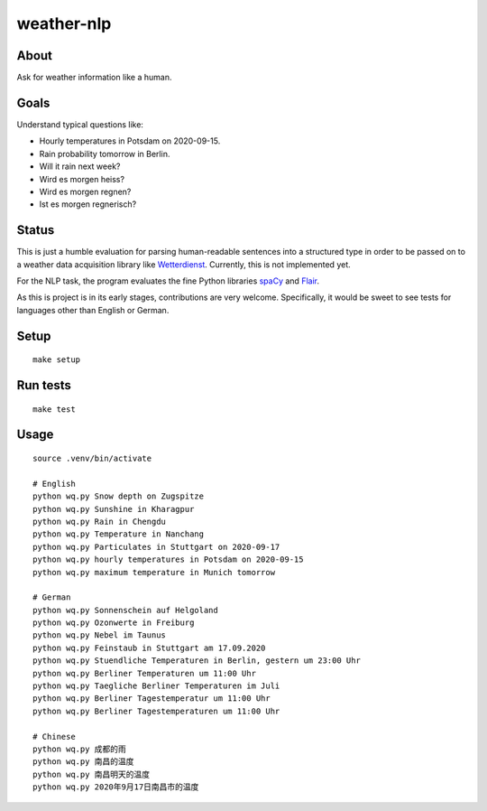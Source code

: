 ###########
weather-nlp
###########


About
=====
Ask for weather information like a human.


Goals
=====
Understand typical questions like:

- Hourly temperatures in Potsdam on 2020-09-15.
- Rain probability tomorrow in Berlin.
- Will it rain next week?
- Wird es morgen heiss?
- Wird es morgen regnen?
- Ist es morgen regnerisch?


Status
======
This is just a humble evaluation for parsing human-readable sentences into a
structured type in order to be passed on to a weather data acquisition library
like `Wetterdienst`_. Currently, this is not implemented yet.

For the NLP task, the program evaluates the fine Python libraries `spaCy`_ and
`Flair`_.

As this is project is in its early stages, contributions are very welcome.
Specifically, it would be sweet to see tests for languages other than English
or German.


Setup
=====
::

    make setup


Run tests
=========
::

    make test


Usage
=====
::

    source .venv/bin/activate

    # English
    python wq.py Snow depth on Zugspitze
    python wq.py Sunshine in Kharagpur
    python wq.py Rain in Chengdu
    python wq.py Temperature in Nanchang
    python wq.py Particulates in Stuttgart on 2020-09-17
    python wq.py hourly temperatures in Potsdam on 2020-09-15
    python wq.py maximum temperature in Munich tomorrow

    # German
    python wq.py Sonnenschein auf Helgoland
    python wq.py Ozonwerte in Freiburg
    python wq.py Nebel im Taunus
    python wq.py Feinstaub in Stuttgart am 17.09.2020
    python wq.py Stuendliche Temperaturen in Berlin, gestern um 23:00 Uhr
    python wq.py Berliner Temperaturen um 11:00 Uhr
    python wq.py Taegliche Berliner Temperaturen im Juli
    python wq.py Berliner Tagestemperatur um 11:00 Uhr
    python wq.py Berliner Tagestemperaturen um 11:00 Uhr

    # Chinese
    python wq.py 成都的雨
    python wq.py 南昌的温度
    python wq.py 南昌明天的温度
    python wq.py 2020年9月17日南昌市的温度


.. _Flair: https://pypi.org/project/flair/
.. _spaCy: https://pypi.org/project/spacy/
.. _Wetterdienst: https://github.com/earthobservations/wetterdienst
